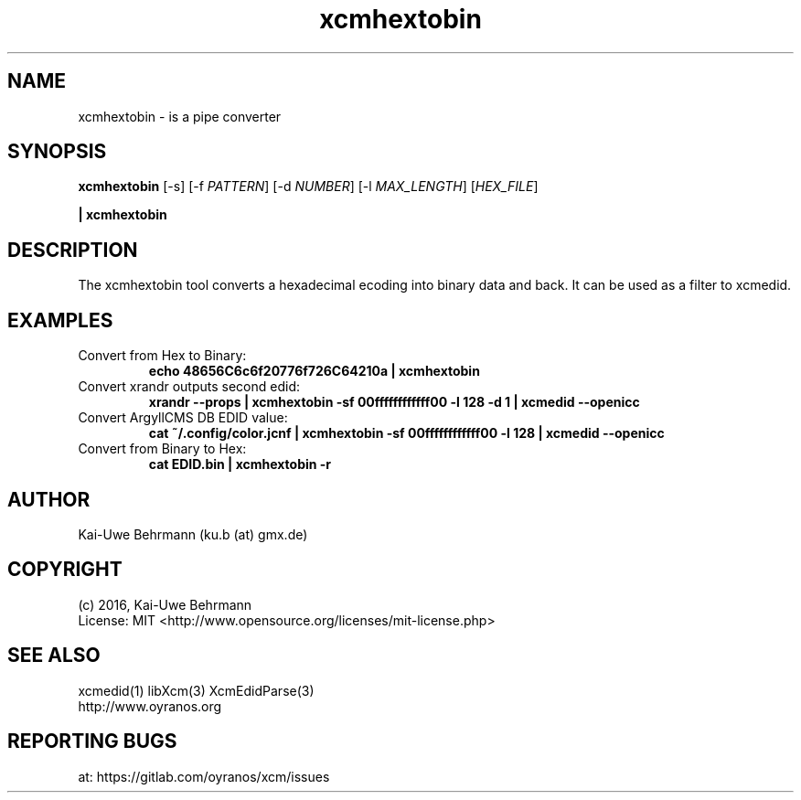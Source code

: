 .TH xcmhextobin 1 "November 22, 2016" "User Commands"
.SH NAME
xcmhextobin \- is a pipe converter
.SH SYNOPSIS
\fBxcmhextobin\fR [-s] [-f \fIPATTERN\fR] [-d \fINUMBER\fR] [-l \fIMAX_LENGTH\fR] [\fIHEX_FILE\fR]
.PP 
\fB| xcmhextobin\fR
.fi 
.SH DESCRIPTION
The xcmhextobin tool converts a hexadecimal ecoding into binary data and back. It can be used as a filter to xcmedid.
.SH EXAMPLES 
.TP
Convert from Hex to Binary:
.B echo "48656C6c6f20776f726C64210a" | xcmhextobin
.PP
.TP
Convert xrandr outputs second edid:
.B xrandr --props | xcmhextobin -sf 00ffffffffffff00 -l 128 -d 1 | xcmedid --openicc
.PP
.TP
Convert ArgyllCMS DB EDID value:
.B cat ~/.config/color.jcnf | xcmhextobin -sf 00ffffffffffff00 -l 128 | xcmedid --openicc
.PP
.TP
Convert from Binary to Hex:
.B cat EDID.bin | xcmhextobin -r
.PP 
.SH AUTHOR
Kai-Uwe Behrmann (ku.b (at) gmx.de)
.SH COPYRIGHT
(c) 2016, Kai-Uwe Behrmann
.fi
License: MIT <http://www.opensource.org/licenses/mit-license.php>
.SH "SEE ALSO"
xcmedid(1) libXcm(3) XcmEdidParse(3)
.fi
http://www.oyranos.org
.SH "REPORTING BUGS"
at: https://gitlab.com/oyranos/xcm/issues
